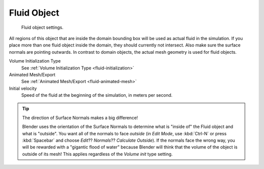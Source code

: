 
************
Fluid Object
************

.. figure:: /images/physics_fluid_types_fluid.jpg
   :width: 300px

   Fluid object settings.


All regions of this object that are inside the domain bounding box will be used as actual
fluid in the simulation. If you place more than one fluid object inside the domain,
they should currently not intersect. Also make sure the surface normals are pointing outwards.
In contrast to domain objects, the actual mesh geometry is used for fluid objects.

Volume Initialization Type
   See :ref:`Volume Initialization Type <fluid-initialization>`

Animated Mesh/Export
   See :ref:`Animated Mesh/Export <fluid-animated-mesh>`

Initial velocity
   Speed of the fluid at the beginning of the simulation, in meters per second.


.. tip:: The direction of Surface Normals makes a big difference!

   Blender uses the orientation of the Surface Normals to determine what is "inside of" the Fluid object and what is
   "outside". You want all of the normals to face *outside* (in *Edit Mode*, use :kbd:`Ctrl-N` or press
   :kbd:`Spacebar` and choose *Edit*?? *Normals*?? *Calculate Outside*).
   If the normals face the wrong way, you will be rewarded with a "gigantic flood of water" because Blender will think
   that the volume of the object is outside of its mesh! This applies regardless of the *Volume init* type
   setting.
